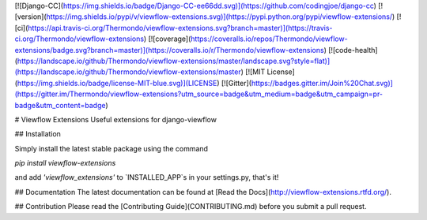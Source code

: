 [![Django-CC](https://img.shields.io/badge/Django-CC-ee66dd.svg)](https://github.com/codingjoe/django-cc)
[![version](https://img.shields.io/pypi/v/viewflow-extensions.svg)](https://pypi.python.org/pypi/viewflow-extensions/)
[![ci](https://api.travis-ci.org/Thermondo/viewflow-extensions.svg?branch=master)](https://travis-ci.org/Thermondo/viewflow-extensions)
[![coverage](https://coveralls.io/repos/Thermondo/viewflow-extensions/badge.svg?branch=master)](https://coveralls.io/r/Thermondo/viewflow-extensions)
[![code-health](https://landscape.io/github/Thermondo/viewflow-extensions/master/landscape.svg?style=flat)](https://landscape.io/github/Thermondo/viewflow-extensions/master)
[![MIT License](https://img.shields.io/badge/license-MIT-blue.svg)](LICENSE)
[![Gitter](https://badges.gitter.im/Join%20Chat.svg)](https://gitter.im/Thermondo/viewflow-extensions?utm_source=badge&utm_medium=badge&utm_campaign=pr-badge&utm_content=badge)

# Viewflow Extensions
Useful extensions for django-viewflow

## Installation

Simply install the latest stable package using the command

`pip install viewflow-extensions`

and add `'viewflow_extensions'` to `INSTALLED_APP`s in your settings.py, that's it!

## Documentation
The latest documentation can be found at [Read the Docs](http://viewflow-extensions.rtfd.org/).

## Contribution
Please read the [Contributing Guide](CONTRIBUTING.md) before you submit a pull request.


